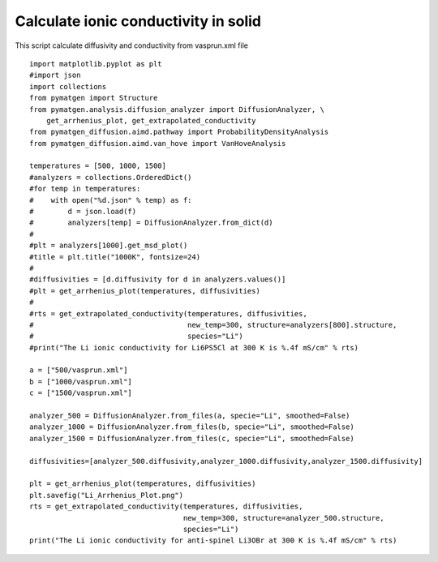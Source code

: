 Calculate ionic conductivity in solid 
===========

This script calculate diffusivity and conductivity from vasprun.xml file

::

      import matplotlib.pyplot as plt
      #import json
      import collections
      from pymatgen import Structure
      from pymatgen.analysis.diffusion_analyzer import DiffusionAnalyzer, \
          get_arrhenius_plot, get_extrapolated_conductivity
      from pymatgen_diffusion.aimd.pathway import ProbabilityDensityAnalysis
      from pymatgen_diffusion.aimd.van_hove import VanHoveAnalysis

      temperatures = [500, 1000, 1500]
      #analyzers = collections.OrderedDict()
      #for temp in temperatures:
      #    with open("%d.json" % temp) as f:
      #        d = json.load(f)
      #        analyzers[temp] = DiffusionAnalyzer.from_dict(d)
      #
      #plt = analyzers[1000].get_msd_plot()
      #title = plt.title("1000K", fontsize=24)
      #
      #diffusivities = [d.diffusivity for d in analyzers.values()]
      #plt = get_arrhenius_plot(temperatures, diffusivities)
      #
      #rts = get_extrapolated_conductivity(temperatures, diffusivities, 
      #                                    new_temp=300, structure=analyzers[800].structure, 
      #                                    species="Li")
      #print("The Li ionic conductivity for Li6PS5Cl at 300 K is %.4f mS/cm" % rts)

      a = ["500/vasprun.xml"]
      b = ["1000/vasprun.xml"]
      c = ["1500/vasprun.xml"]

      analyzer_500 = DiffusionAnalyzer.from_files(a, specie="Li", smoothed=False)
      analyzer_1000 = DiffusionAnalyzer.from_files(b, specie="Li", smoothed=False)
      analyzer_1500 = DiffusionAnalyzer.from_files(c, specie="Li", smoothed=False)

      diffusivities=[analyzer_500.diffusivity,analyzer_1000.diffusivity,analyzer_1500.diffusivity]

      plt = get_arrhenius_plot(temperatures, diffusivities)
      plt.savefig("Li_Arrhenius_Plot.png")
      rts = get_extrapolated_conductivity(temperatures, diffusivities, 
                                          new_temp=300, structure=analyzer_500.structure, 
                                          species="Li")
      print("The Li ionic conductivity for anti-spinel Li3OBr at 300 K is %.4f mS/cm" % rts)

